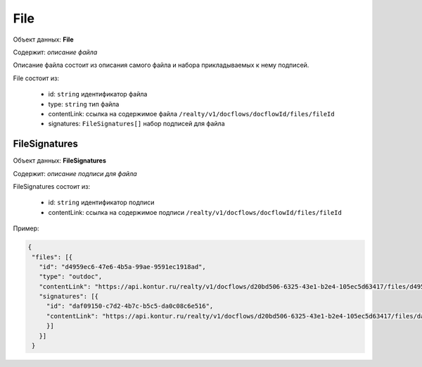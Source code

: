 File
================

Объект данных: **File**

Содержит: *описание файла*

Описание файла состоит из описания самого файла и набора прикладываемых к нему подписей.

File состоит из:

    * id: ``string`` идентификатор файла
    * type: ``string`` тип файла
    * contentLink: ссылка на содержимое файла ``/realty/v1/docflows/docflowId/files/fileId``
    * signatures: ``FileSignatures[]`` набор подписей для файла 


*************
FileSignatures
*************

Объект данных: **FileSignatures**

Содержит: *описание подписи для файла*

FileSignatures состоит из:

    * id: ``string`` идентификатор подписи
    * contentLink: ссылка на содержимое подписи ``/realty/v1/docflows/docflowId/files/fileId``
   

Пример:

.. code-block:: json 

           {
            "files": [{
              "id": "d4959ec6-47e6-4b5a-99ae-9591ec1918ad",
              "type": "outdoc",
              "contentLink": "https://api.kontur.ru/realty/v1/docflows/d20bd506-6325-43e1-b2e4-105ec5d63417/files/d4959ec6-47e6-4b5a-99ae-9591ec1918ad",
              "signatures": [{
                "id": "daf09150-c7d2-4b7c-b5c5-da0c08c6e516",
                "contentLink": "https://api.kontur.ru/realty/v1/docflows/d20bd506-6325-43e1-b2e4-105ec5d63417/files/daf09150-c7d2-4b7c-b5c5-da0c08c6e516"
                }]
              }]
            }


